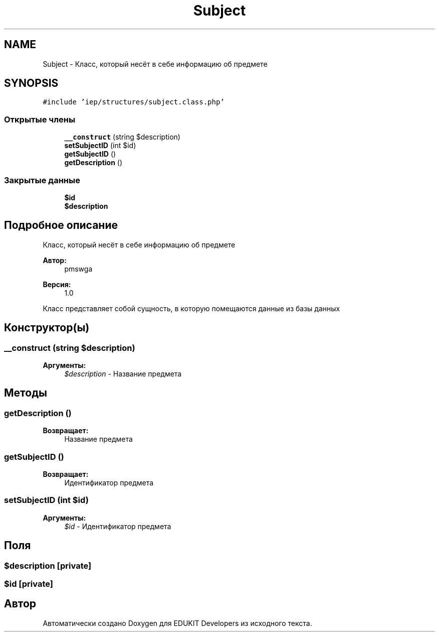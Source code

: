 .TH "Subject" 3 "Пт 25 Авг 2017" "Version 1.0" "EDUKIT Developers" \" -*- nroff -*-
.ad l
.nh
.SH NAME
Subject \- Класс, который несёт в себе информацию об предмете  

.SH SYNOPSIS
.br
.PP
.PP
\fC#include 'iep/structures/subject\&.class\&.php'\fP
.SS "Открытые члены"

.in +1c
.ti -1c
.RI "\fB__construct\fP (string $description)"
.br
.ti -1c
.RI "\fBsetSubjectID\fP (int $id)"
.br
.ti -1c
.RI "\fBgetSubjectID\fP ()"
.br
.ti -1c
.RI "\fBgetDescription\fP ()"
.br
.in -1c
.SS "Закрытые данные"

.in +1c
.ti -1c
.RI "\fB$id\fP"
.br
.ti -1c
.RI "\fB$description\fP"
.br
.in -1c
.SH "Подробное описание"
.PP 
Класс, который несёт в себе информацию об предмете 


.PP
\fBАвтор:\fP
.RS 4
pmswga 
.RE
.PP
\fBВерсия:\fP
.RS 4
1\&.0
.RE
.PP
Класс представляет собой сущность, в которую помещаются данные из базы данных 
.SH "Конструктор(ы)"
.PP 
.SS "__construct (string $description)"

.PP
\fBАргументы:\fP
.RS 4
\fI$description\fP - Название предмета 
.RE
.PP

.SH "Методы"
.PP 
.SS "getDescription ()"

.PP
\fBВозвращает:\fP
.RS 4
Название предмета 
.RE
.PP

.SS "getSubjectID ()"

.PP
\fBВозвращает:\fP
.RS 4
Идентификатор предмета 
.RE
.PP

.SS "setSubjectID (int $id)"

.PP
\fBАргументы:\fP
.RS 4
\fI$id\fP - Идентификатор предмета 
.RE
.PP

.SH "Поля"
.PP 
.SS "$description\fC [private]\fP"

.SS "$id\fC [private]\fP"


.SH "Автор"
.PP 
Автоматически создано Doxygen для EDUKIT Developers из исходного текста\&.
